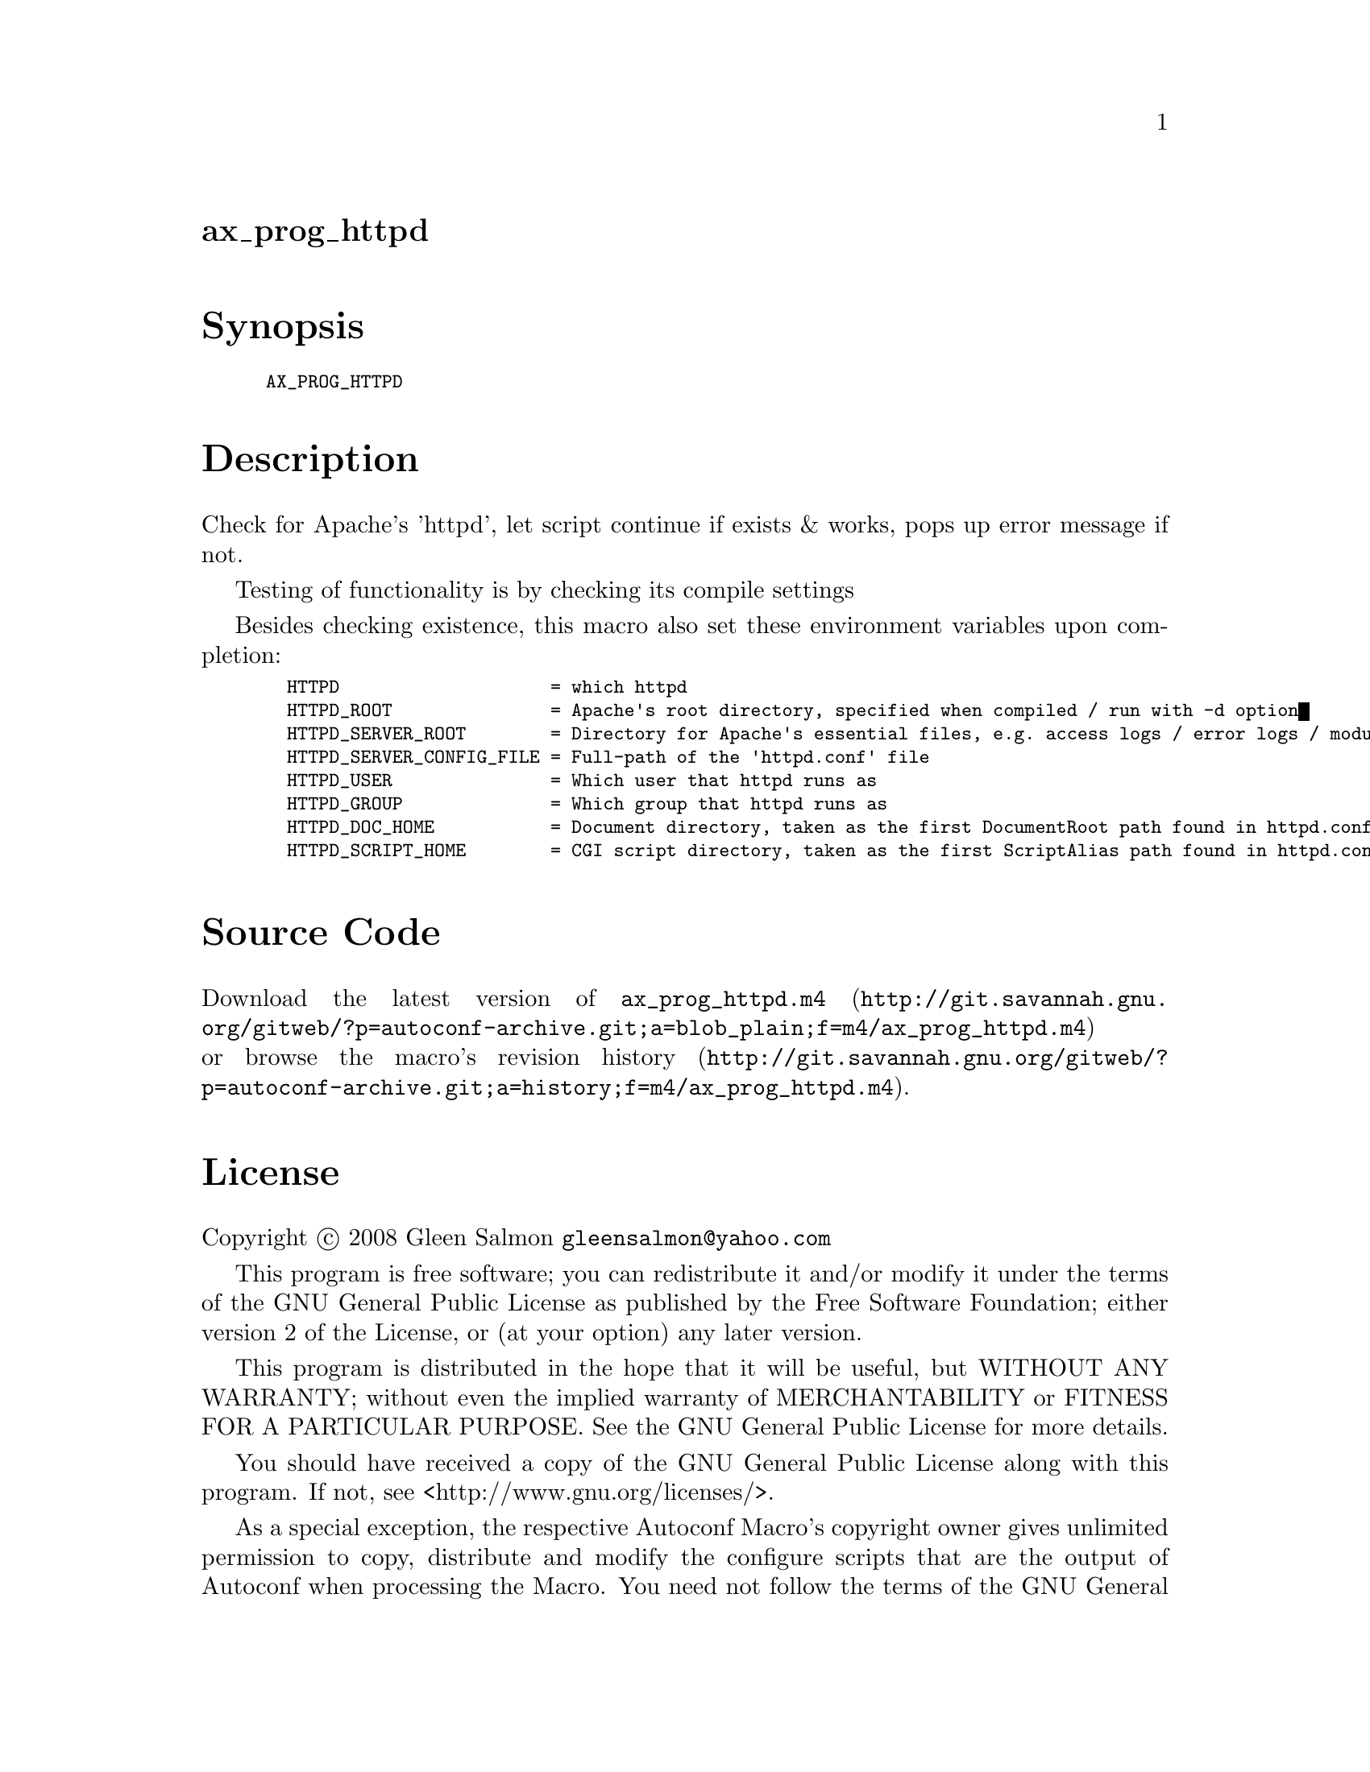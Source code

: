 @node ax_prog_httpd
@unnumberedsec ax_prog_httpd

@majorheading Synopsis

@smallexample
AX_PROG_HTTPD
@end smallexample

@majorheading Description

Check for Apache's 'httpd', let script continue if exists & works, pops
up error message if not.

Testing of functionality is by checking its compile settings

Besides checking existence, this macro also set these environment
variables upon completion:

@smallexample
  HTTPD                    = which httpd
  HTTPD_ROOT               = Apache's root directory, specified when compiled / run with -d option
  HTTPD_SERVER_ROOT        = Directory for Apache's essential files, e.g. access logs / error logs / modules / scripts.
  HTTPD_SERVER_CONFIG_FILE = Full-path of the 'httpd.conf' file
  HTTPD_USER               = Which user that httpd runs as
  HTTPD_GROUP              = Which group that httpd runs as
  HTTPD_DOC_HOME           = Document directory, taken as the first DocumentRoot path found in httpd.conf
  HTTPD_SCRIPT_HOME        = CGI script directory, taken as the first ScriptAlias path found in httpd.conf
@end smallexample

@majorheading Source Code

Download the
@uref{http://git.savannah.gnu.org/gitweb/?p=autoconf-archive.git;a=blob_plain;f=m4/ax_prog_httpd.m4,latest
version of @file{ax_prog_httpd.m4}} or browse
@uref{http://git.savannah.gnu.org/gitweb/?p=autoconf-archive.git;a=history;f=m4/ax_prog_httpd.m4,the
macro's revision history}.

@majorheading License

@w{Copyright @copyright{} 2008 Gleen Salmon @email{gleensalmon@@yahoo.com}}

This program is free software; you can redistribute it and/or modify it
under the terms of the GNU General Public License as published by the
Free Software Foundation; either version 2 of the License, or (at your
option) any later version.

This program is distributed in the hope that it will be useful, but
WITHOUT ANY WARRANTY; without even the implied warranty of
MERCHANTABILITY or FITNESS FOR A PARTICULAR PURPOSE. See the GNU General
Public License for more details.

You should have received a copy of the GNU General Public License along
with this program. If not, see <http://www.gnu.org/licenses/>.

As a special exception, the respective Autoconf Macro's copyright owner
gives unlimited permission to copy, distribute and modify the configure
scripts that are the output of Autoconf when processing the Macro. You
need not follow the terms of the GNU General Public License when using
or distributing such scripts, even though portions of the text of the
Macro appear in them. The GNU General Public License (GPL) does govern
all other use of the material that constitutes the Autoconf Macro.

This special exception to the GPL applies to versions of the Autoconf
Macro released by the Autoconf Archive. When you make and distribute a
modified version of the Autoconf Macro, you may extend this special
exception to the GPL to apply to your modified version as well.
